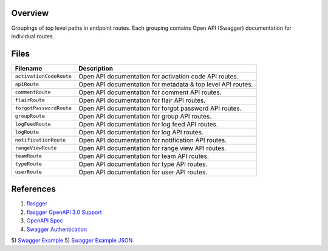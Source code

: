Overview
--------

Groupings of top level paths in endpoint routes.  Each grouping contains Open API (Swagger) documentation for
individual routes.

Files
-----

+-----------------------------+----------------------------------------------------------------------------------------------+
| Filename                    | Description                                                                                  |
+=============================+==============================================================================================+
| ``activationCodeRoute``     | Open API documentation for activation code API routes.                                       |
+-----------------------------+----------------------------------------------------------------------------------------------+
| ``apiRoute``                | Open API documentation for metadata & top level API routes.                                  |
+-----------------------------+----------------------------------------------------------------------------------------------+
| ``commentRoute``            | Open API documentation for comment API routes.                                               |
+-----------------------------+----------------------------------------------------------------------------------------------+
| ``flairRoute``              | Open API documentation for flair API routes.                                                 |
+-----------------------------+----------------------------------------------------------------------------------------------+
| ``forgotPasswordRoute``     | Open API documentation for forgot password API routes.                                       |
+-----------------------------+----------------------------------------------------------------------------------------------+
| ``groupRoute``              | Open API documentation for group API routes.                                                 |
+-----------------------------+----------------------------------------------------------------------------------------------+
| ``logFeedRoute``            | Open API documentation for log feed API routes.                                              |
+-----------------------------+----------------------------------------------------------------------------------------------+
| ``logRoute``                | Open API documentation for log API routes.                                                   |
+-----------------------------+----------------------------------------------------------------------------------------------+
| ``notificationRoute``       | Open API documentation for notification API routes.                                          |
+-----------------------------+----------------------------------------------------------------------------------------------+
| ``rangeViewRoute``          | Open API documentation for range view API routes.                                            |
+-----------------------------+----------------------------------------------------------------------------------------------+
| ``teamRoute``               | Open API documentation for team API routes.                                                  |
+-----------------------------+----------------------------------------------------------------------------------------------+
| ``typeRoute``               | Open API documentation for type API routes.                                                  |
+-----------------------------+----------------------------------------------------------------------------------------------+
| ``userRoute``               | Open API documentation for user API routes.                                                  |
+-----------------------------+----------------------------------------------------------------------------------------------+

References
----------

1) `flasgger <https://github.com/flasgger/flasgger>`_
2) `flasgger OpenAPI 3.0 Support <https://github.com/flasgger/flasgger#openapi-30-support>`_
3) `OpenAPI Spec <https://github.com/OAI/OpenAPI-Specification/blob/main/versions/2.0.md#operationObject>`_
4) `Swagger Authentication <https://swagger.io/docs/specification/authentication/>`_
5) `Swagger Example <https://petstore.swagger.io/#/>`_
5) `Swagger Example JSON <https://petstore.swagger.io/v2/swagger.json>`_
